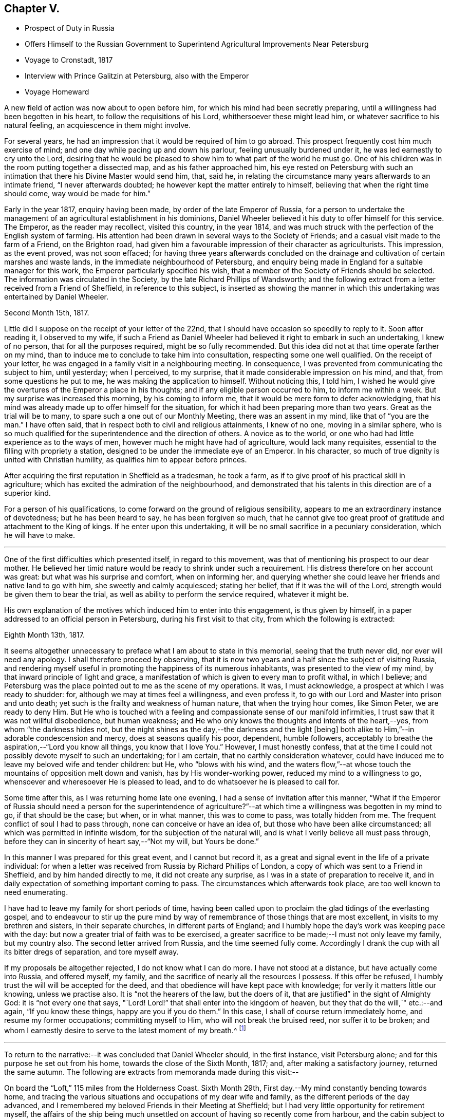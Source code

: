 == Chapter V.

[.chapter-synopsis]
* Prospect of Duty in Russia
* Offers Himself to the Russian Government to Superintend Agricultural Improvements Near Petersburg
* Voyage to Cronstadt, 1817
* Interview with Prince Galitzin at Petersburg, also with the Emperor
* Voyage Homeward

A new field of action was now about to open before him,
for which his mind had been secretly preparing,
until a willingness had been begotten in his heart,
to follow the requisitions of his Lord, whithersoever these might lead him,
or whatever sacrifice to his natural feeling, an acquiescence in them might involve.

For several years, he had an impression that it would be required of him to go abroad.
This prospect frequently cost him much exercise of mind;
and one day while pacing up and down his parlour, feeling unusually burdened under it,
he was led earnestly to cry unto the Lord,
desiring that he would be pleased to show him to what part of the world he must go.
One of his children was in the room putting together a dissected map,
and as his father approached him,
his eye rested on Petersburg with such an intimation
that there his Divine Master would send him,
that, said he, in relating the circumstance many years afterwards to an intimate friend,
"`I never afterwards doubted; he however kept the matter entirely to himself,
believing that when the right time should come, way would be made for him.`"

Early in the year 1817, enquiry having been made, by order of the late Emperor of Russia,
for a person to undertake the management of an
agricultural establishment in his dominions,
Daniel Wheeler believed it his duty to offer himself for this service.
The Emperor, as the reader may recollect, visited this country, in the year 1814,
and was much struck with the perfection of the English system of farming.
His attention had been drawn in several ways to the Society of Friends;
and a casual visit made to the farm of a Friend, on the Brighton road,
had given him a favourable impression of their character as agriculturists.
This impression, as the event proved, was not soon effaced;
for having three years afterwards concluded on the drainage
and cultivation of certain marshes and waste lands,
in the immediate neighbourhood of Petersburg,
and enquiry being made in England for a suitable manager for this work,
the Emperor particularly specified his wish,
that a member of the Society of Friends should be selected.
The information was circulated in the Society,
by the late Richard Phillips of Wandsworth;
and the following extract from a letter received from a Friend of Sheffield,
in reference to this subject,
is inserted as showing the manner in which this
undertaking was entertained by Daniel Wheeler.

[.signed-section-context-open]
Second Month 15th, 1817.

Little did I suppose on the receipt of your letter of the 22nd,
that I should have occasion so speedily to reply to it.
Soon after reading it, I observed to my wife,
if such a Friend as Daniel Wheeler had believed
it right to embark in such an undertaking,
I knew of no person, that for all the purposes required, might be so fully recommended.
But this idea did not at that time operate farther on my mind,
than to induce me to conclude to take him into consultation,
respecting some one well qualified.
On the receipt of your letter, he was engaged in a family visit in a neighbouring meeting.
In consequence, I was prevented from communicating the subject to him, until yesterday;
when I perceived, to my surprise, that it made considerable impression on his mind,
and that, from some questions he put to me, he was making the application to himself.
Without noticing this, I told him,
I wished he would give the overtures of the Emperor a place in his thoughts;
and if any eligible person occurred to him, to inform me within a week.
But my surprise was increased this morning, by his coming to inform me,
that it would be mere form to defer acknowledging,
that his mind was already made up to offer himself for the situation,
for which it had been preparing more than two years.
Great as the trial will be to many, to spare such a one out of our Monthly Meeting,
there was an assent in my mind, like that of "`you are the man.`"
I have often said, that in respect both to civil and religious attainments,
I knew of no one, moving in a similar sphere,
who is so much qualified for the superintendence and the direction of others.
A novice as to the world, or one who had had little experience as to the ways of men,
however much he might have had of agriculture, would lack many requisites,
essential to the filling with propriety a station,
designed to be under the immediate eye of an Emperor.
In his character, so much of true dignity is united with Christian humility,
as qualifies him to appear before princes.

After acquiring the first reputation in Sheffield as a tradesman, he took a farm,
as if to give proof of his practical skill in agriculture;
which has excited the admiration of the neighbourhood,
and demonstrated that his talents in this direction are of a superior kind.

For a person of his qualifications,
to come forward on the ground of religious sensibility,
appears to me an extraordinary instance of devotedness; but he has been heard to say,
he has been forgiven so much,
that he cannot give too great proof of gratitude and attachment to the King of kings.
If he enter upon this undertaking,
it will be no small sacrifice in a pecuniary consideration, which he will have to make.

[.asterism]
'''

One of the first difficulties which presented itself, in regard to this movement,
was that of mentioning his prospect to our dear mother.
He believed her timid nature would be ready to shrink under such a requirement.
His distress therefore on her account was great: but what was his surprise and comfort,
when on informing her,
and querying whether she could leave her friends and native land to go with him,
she sweetly and calmly acquiesced; stating her belief,
that if it was the will of the Lord, strength would be given them to bear the trial,
as well as ability to perform the service required, whatever it might be.

His own explanation of the motives which induced him to enter into this engagement,
is thus given by himself, in a paper addressed to an official person in Petersburg,
during his first visit to that city, from which the following is extracted:

[.signed-section-context-open]
Eighth Month 13th, 1817.

It seems altogether unnecessary to preface what I am about to state in this memorial,
seeing that the truth never did, nor ever will need any apology.
I shall therefore proceed by observing,
that it is now two years and a half since the subject of visiting Russia,
and rendering myself useful in promoting the happiness of its numerous inhabitants,
was presented to the view of my mind, by that inward principle of light and grace,
a manifestation of which is given to every man to profit withal, in which I believe;
and Petersburg was the place pointed out to me as the scene of my operations.
It was, I must acknowledge, a prospect at which I was ready to shudder: for,
although we may at times feel a willingness, and even profess it,
to go with our Lord and Master into prison and unto death;
yet such is the frailty and weakness of human nature, that when the trying hour comes,
like Simon Peter, we are ready to deny Him.
But He who is touched with a feeling and compassionate sense of our manifold infirmities,
I trust saw that it was not willful disobedience, but human weakness;
and He who only knows the thoughts and intents of the heart,--yes,
from whom "`the darkness hides not,
but the night shines as the day,--the darkness and the light +++[+++being]
both alike to Him,`"--in adorable condescension and mercy,
does at seasons qualify his poor, dependent, humble followers,
acceptably to breathe the aspiration,--"`Lord you know all things,
you know that I love You.`"
However, I must honestly confess,
that at the time I could not possibly devote myself to such an undertaking;
for I am certain, that no earthly consideration whatever,
could have induced me to leave my beloved wife and tender children: but He,
who "`blows with his wind,
and the waters flow,`"--at whose touch the mountains of opposition melt down and vanish,
has by His wonder-working power, reduced my mind to a willingness to go,
whensoever and wheresoever He is pleased to lead,
and to do whatsoever he is pleased to call for.

Some time after this, as I was returning home late one evening,
I had a sense of invitation after this manner,
"`What if the Emperor of Russia should need a person for the superintendence
of agriculture?`"--at which time a willingness was begotten in my mind to go,
if that should be the case; but when, or in what manner, this was to come to pass,
was totally hidden from me.
The frequent conflict of soul I had to pass through,
none can conceive or have an idea of, but those who have been alike circumstanced;
all which was permitted in infinite wisdom, for the subjection of the natural will,
and is what I verily believe all must pass through,
before they can in sincerity of heart say,--"`Not my will, but Yours be done.`"

In this manner I was prepared for this great event, and I cannot but record it,
as a great and signal event in the life of a private individual:
for when a letter was received from Russia by Richard Phillips of London,
a copy of which was sent to a Friend in Sheffield, and by him handed directly to me,
it did not create any surprise, as I was in a state of preparation to receive it,
and in daily expectation of something important coming to pass.
The circumstances which afterwards took place, are too well known to need enumerating.

I have had to leave my family for short periods of time,
having been called upon to proclaim the glad tidings of the everlasting gospel,
and to endeavour to stir up the pure mind by way of
remembrance of those things that are most excellent,
in visits to my brethren and sisters, in their separate churches,
in different parts of England;
and I humbly hope the day`'s work was keeping pace with the day:
but now a greater trial of faith was to be exercised,
a greater sacrifice to be made;--I must not only leave my family, but my country also.
The second letter arrived from Russia, and the time seemed fully come.
Accordingly I drank the cup with all its bitter dregs of separation, and tore myself away.

If my proposals be altogether rejected, I do not know what I can do more.
I have not stood at a distance, but have actually come into Russia, and offered myself,
my family, and the sacrifice of nearly all the resources I possess.
If this offer be refused, I humbly trust the will will be accepted for the deed,
and that obedience will have kept pace with knowledge;
for verily it matters little our knowing, unless we practise also.
It is "`not the hearers of the law, but the doers of it,
that are justified`" in the sight of Almighty God: it is "`not every one that says, "`Lord!
Lord!`" that shall enter into the kingdom of heaven,
but they that do the will,`" etc.:--and again, "`If you know these things,
happy are you if you do them.`"
In this case, I shall of course return immediately home,
and resume my former occupations; committing myself to Him,
who will not break the bruised reed, nor suffer it to be broken;
and whom I earnestly desire to serve to the latest moment of my breath.^
footnote:[The above was copied from the original in "`The Chancery of
drainage and cultivation of the neighbourhood of Petersburg.`"]

[.asterism]
'''

To return to the narrative:--it was concluded that Daniel Wheeler should,
in the first instance, visit Petersburg alone;
and for this purpose he set out from his home, towards the close of the Sixth Month,
1817; and, after making a satisfactory journey, returned the same autumn.
The following are extracts from memoranda made during this visit:--

On board the "`Loft,`" 115 miles from the Holderness Coast.
Sixth Month 29th, First day.--My mind constantly bending towards home,
and tracing the various situations and occupations of my dear wife and family,
as the different periods of the day advanced,
and I remembered my beloved Friends in their Meeting at Sheffield;
but I had very little opportunity for retirement myself,
the affairs of the ship being much unsettled on
account of having so recently come from harbour,
and the cabin subject to frequent interruption.
Last night my mind was disquieted,
and being very desirous of promoting the safety of the ship,
I stayed on deck until after midnight; and when I lay down in my cabin,
it was with reluctance, as if the ship was not safe, unless I was upon the look-out.
I have felt deserted and uncomfortable a considerable part of the day;
but have been this evening favoured to see that it arose from lack of holding fast
my confidence,--from not being sufficiently resigned into His hands,
"`who sleeps not by day,
nor slumbers by night,`" and without whose protecting arm of help,
"`the watchman wakes but in vain;`" and I believe that
I have nothing to do but to be quiet,
and endeavour patiently to trust in the all-sufficiency of His power.

30th.--As the forenoon advanced, the wind increased and the sea arose,
and by degrees we were obliged to diminish our canvass.
I have been a passive beholder of what has been going on upon deck,
my mind now and then recurring to the cause of my being here; and I can,
with humble gratitude, acknowledge that I feel myself free from any accusation,
believing I am in my proper place; and truly nothing short of this will do to lean upon.

After a series of boisterous and contrary winds,
we were favoured to anchor in the roads of Elsineur, about one o`'clock p.m.,
on the Second day, the 7th of Seventh Month, and the tenth day from leaving Hull.
The captain going ashore to clear at the Quarantine Office, I accompanied him;
and while he attended to his duties, I walked as far as Cronenburgh Castle,
also to a royal palace and garden not far distant.
Here I may remark the attention paid me by a young Englishman, an entire stranger to me,
who was very desirous of going about with me.
I soon found he wished to converse on religious subjects;
and I gave him all the opportunity I could.
Before we parted, I was strengthened to declare to him the way of life and salvation:
and may He who has begun the good work in his heart, be pleased to carry it on,
to the praise of His own great and excellent name,--for
it is His own works only that can praise Him.
I believe the language of our blessed Lord may be applied to
this young man,--"`You are not far from the kingdom of God.`"
We reached the ship in safety, between 11 and 12 o`'clock at night,
taking a pilot on board with us.
If I should have been instrumental, in any degree, in fanning the immortal spark,
which I believe to be mercifully kindled in the
heart of this young Englishman at Elsineur,
I shall think myself amply compensated for coming so far.

Seventh Month 8th.--I think the Danish coast surpasses
all I ever saw before for beautiful plantations,
interspersed with houses, from Cronenburgh Castle to Copenhagen: at this place,
the devastations committed by the British fleet, under the late Horatio Nelson,
are still visible,
and are suffered to remain in nearly the same
ruinous state as they were left by our shipping.
The king`'s residence is principally here.
I observed at Elsineur a few solid countenances;
but I thought the generality of them seemed to be living as without God in the world,
and the faces of many plainly show the low price
at which spirituous liquors may be purchased.
The pilot, who brought us through the grounds, appeared to be a thoughtful man,
and conducted himself in a solid manner while with us;
my heart yearned over him as he left the ship,
and I could not help craving that the Divine blessing might rest upon him.

10th, Fifth day.--Fresh gales and fine weather; pressing forward before the sea and wind.
I felt myself rather unwell this morning,
and when I endeavoured to hold my solitary meeting in the cabin, I might have said,
as Mary did,--"`They have taken away my Lord, and I know not where they have laid Him.`"
But I trust I am endeavouring to learn in all states to
be content,--a very necessary qualification (however
difficult of attainment) for all poor finite beings.
In the afternoon, saw the Island of Gothland, and hauled to the northward a little,
to obtain a fresh departure from it.
In the evening, poverty of spirit and indisposition of body were my portion;
I retired to rest early,
and in the morning was favoured to feel my mind quietly resigned and comfortable,
and nature refreshed.

11th, Sixth day.--Off the east end of Gothland, still running before the wind and sea.
One of our sailors had managed, while we were at Elsineur, to get a supply of Hollands,
with which the poor fellow had kept himself in a state of intoxication,
and was twice dismissed from the helm,
for not keeping the ship in her course before the sea.
This man when sober is an excellent sailor,
and well knows how much depends upon the steering of a ship in these narrow rocky seas;
but such is his love of liquor, that his own life, the ship,
and all her crew may take their chance, if he can but get his darling grog.
He looks very grave at the helm this morning.

12th, Seventh day afternoon.--Gulf of Finland.
We are now very near a small island called Oxholm,
on which resides a respectable English widow,
who suffered shipwreck here about twenty years ago: her husband was captain of the ship,
and perished at the time.
She could never be prevailed upon to leave the island,
and by the interest of Admiral Greig, of the Russian navy, and his friends,
she was enabled to open a boarding school,
to which the children of very respectable English families in Russia are sent:
last year she had about forty scholars.
There are few other houses, besides those belonging to her establishment.
She has cultivated a piece of land as a garden; and from the view we had of it just now,
it wears the appearance of management and neatness:
she has also the care of the light-house close to her dwelling.
The island is not more than from three to four miles in circumference,
and only four leagues from the main land.

13th, First day.--Steering towards the island of Hogland, and expecting shortly to see it.
I have had my silent sitting in the cabin this forenoon;
but ships at sea are not very quiet places.
I was however favoured with a sense of my own weakness, and humbled therewith.
My mind has for these last two days begun to feel a burden upon it,
which increases as we draw nearer to Petersburg; and He only,
who sees the end from the beginning, knows what is to befall me there.
But I am fully sensible,
He will require no more than what strength and ability will be furnished to perform;
and I have abundant cause to trust in Him, "`who walks upon the wings of the wind,
and makes the clouds his chariot`"--who not only commands the storm,
but at His pleasure rebukes it, and causes the undulating waves to be at peace:
of which I have had renewed instances during our passage from England.
I have this morning thought more than usual of my dear wife and family,
desiring they might be comforted by the Great Comforter;
and I have traced some of them to their seats in Sheffield meeting,
among my beloved brethren and sisters; whom, though absent in body,
my heart is often with, and on whose account, I have frequently felt,
and still feel an affectionate interest,
that every age and every class among them may come to know Him,
"`who is from the beginning,`" and sit under His teaching;
whose teaching remains to be excellent,
to those who are happily found in the counsel of His will:--"`bread will be given them,
their waters will be sure,`"--even that bread which the world knows not of,
and that water which will be in them a well of water springing up into everlasting life.

Seventh Month 15th.--Arrived at Cronstadt.
After the ship was secured, we went on board an old ship of war,
fitted up as the Harbour Master`'s Office.
In the places where the public business is transacted,
are paintings of the saints richly ornamented,
before which the members of the Greek church repeat their prayers:
they make a point of bowing and crossing themselves as soon as they see them.
I observed the people, employed in the office, stared very much at me,
principally I believe on account of my wearing my hat.
On going into the presence of the Port Admiral, of whom I had to obtain a pass.
I observed he also noticed my hat; and finding he could speak English,
on his coming to inquire my name, I said,
I hoped the keeping on my hat would not be considered as intended disrespect,
and entered into an explanation of my reasons, for not taking it off unto man;
when he stopped me by saying, when it was omitted from any motive of religion,
he did not wish it.
I left Cronstadt in the steam-packet that afternoon for Petersburg,
and on landing there I was met by one of the Bible Society`'s agents,
who conveyed me to the Bible Office, the gift of the Emperor to the Bible Society;
at which place I was treated with great kindness and courtesy,
and found in it a quiet asylum for several days.

The next morning, I had an hour`'s conversation with Basil Papoff:
he is called "`his Excellency,`" and I think with some propriety,
as he appears an excellent man.
He thought my business would go on slowly,
as the Emperor was so much engaged on account of the marriage of his brother,
the Grand Duke Nicholas.
I was introduced to the minister of the Moravian congregation here,
also to William Glenn,
who is going to Astrachan to translate the Scriptures into the Persian language.
I have also met another person from Scotland,
who I have since found is desirous of knowing the way of Truth more perfectly.

17th.--I traversed a considerable part of the city,
and went up the country opposite the summer palace of Kamenny Ostrof,
where the Emperor now resides.
I think the generality of the soil is better than I expected to see it.
I recognised clover and several kinds of grasses by the roadside,
and abundance of weeds in the gardens,
of pretty much the same kinds as we have in England.
In returning, we passed the hut that Peter the Great at one time inhabited;
and we saw the boat built with his own hands.
We passed through the public gardens, which are beautiful.
Most kinds of provisions are good here; but the water at this season is unwholesome.
Thirteen cart-loads of Bibles and Testaments have been sent off today for Moscow.

21st.--Took possession of a room at an inn kept by an Englishwoman.
Drank tea with an English family,
and had a good opportunity of explaining to the head of it,
the nature of our silent meetings, which was such as he had no conception of.
He had an idea that Friends went to meeting to meditate,
and he thought that might be done at home; and that on account of the young people,
we should, at any rate, read the Scriptures.
I told him we read the Scriptures to them at home.
He then concluded, it must be the bias of education,
that reconciled us to sitting in silence.
I replied it could not be so, as related to myself,
for I was brought up in what is called the Established Church of England.
This led to many questions on his part, all of which I was enabled to answer;
and best Help being near, I explained to him the nature of true worship,
and that there was at seasons a power to be felt, which was before words were,
and which will remain when words have ceased.
He asked whether I came to a knowledge of the truth,
while I was in communion with the Established Church.
No, I said, never while I was pestered with words.
I could not help inveighing against words,
as they seemed to place all their confidence and dependence in them.

Seventh Month 23rd.--Received a message that I
was to be introduced to Prince Galitzin today:
I had little time to spare for preparations, but had not many to make,
having no clothes but what I landed in,
my luggage having been detained at the Custom house.
I was accordingly conducted to the splendid mansion of the Prince,
the entrance and marble staircase of which were well lined with attendants;
in whose countenances surprise and anger were evidently depicted,
at my assurance in keeping on my hat.
We waited a short time in an open gallery, as the Prince was engaged;
and took a turn into a spacious room,
the walls of which were hung with pictures of all the imperial family of Russia,
from the first to the last.
In a short time a messenger came to say that the Prince was at liberty;
when we were ushered into his apartment of ample size.
The Prince came forward, and met us in a very courteous manner;
and on +++_______+++ introducing me, he took me by the hand,
and we retired to the back part of the room, and sat down at the end of a writing table.
He asked many questions with great affability in
Russian,--my companion interpreting between us.
Among others, he inquired what family I had; which being answered,
he wished to know whether I would bring them all with me, if I came to reside in Russia.
I said, "`Yes; I should not leave a hoof behind;`" at which he seized my hand,
and expressed his satisfaction.
He then inquired, how I should do,
as there was no place of worship for me,--no meeting--no society,--
how was that? I told him the worship of Almighty God was not confined
either to time or place,--that it is neither in this mountain,
nor at Jerusalem; but in every place incense should be offered to His name,
and a pure offering.
After pausing a little, he desired the sentence might be thoroughly explained to him.
He then seemed quite to understand it, bowing his head in a reverent manner,
and appeared to ponder over it.
In the midst of this, I found my mind drawn into silence;
but the Prince kept asking question after question, as if afraid of losing time:
my answers were now very short; and at last,
I endeavoured to explain to my companion the situation I was in,
but could not make him understand me.

The conversation then turned to agriculture, and the soil of the neighbourhood,
and to the Emperor; but as a burden still remained with me,
I cannot recollect all he said, or what answers I made him.
At last, we rose from our seats as with one accord;
but before the Prince had time to bid me farewell in his way, I found my time was come:
and I was enabled to declare unto him the everlasting foundation,--even Christ Jesus,
the rock of ages,--who was "`to the Jews a stumbling block,
and to the Greeks foolishness;`" but to them that obey his
gospel inwardly revealed in the secret of their hearts,
Christ crucified, the power of God, and the wisdom of God unto salvation.
As I stopped at the end of every sentence, my companion interpreted,
as if he had been accustomed to the work, and might have known what he was going to do.
After we had finished, we stood like statues for a short time; and on my moving,
as if I was at liberty, the Prince took me by the hand, saying,
'`although our languages are different,
the language of the Spirit is the same.`' He held my hand till we got near the door,
when I bade him farewell, and departed, comparatively as light as a feather.
I cannot but admire how I was guided; for in delivering what was upon me to the Prince,
at the end of every sentence, all was taken from me,
as if I should have nothing further to say;
but when +++_______+++ had had sufficient time to interpret,
then a supply was again vouchsafed.
Whereas if I could have proceeded, as it were without stopping,
I should have overpowered the interpreter,
and the work would have been marred altogether.
Thus the blind are guided in ways that they know not,
and in paths that they have not seen:
but truly the pillars of my tabernacle were mightily shaken.
May I ever be preserved in that humility,
through which alone the grateful heart can bless His holy name;
"`who redeems our lives from destruction,
and crowns us with lovingkindness and tender mercies.`"

In the afternoon,
I met with some very humiliating circumstances
in the course of my business at the Custom-house,
which helped to keep under the creaturely part.

[.offset]
+++[+++From this time to the 10th of Eighth Month,
Daniel Wheeler was employed in examining the waste crown lands
and the marshes in the vicinity of the capital,
in preparing reports of his investigations, etc.]

Seventh Month 27th, First day.--After I had sat down in my room to hold my meeting,
I was interrupted by the coming of an individual, whom I had before seen.
He resides about twenty versts from hence,
and had come on purpose to inquire into the principles of Friends.
He had once had a sight of Barclay`'s [.book-title]#Apology#,
but was never able to get it a second time,
and I much regretted I had not one to give him.
He is well acquainted with the Scriptures,
but very desirous of having them expounded and explained.
After a long conversation, I referred him to the never-failing and only key,
the Holy Spirit, by which they were given forth,
and without which the natural man will ever read them in vain,--or when he has done,
if he thinks he knows any thing, he knows nothing as he ought to know.
He gave me a kind invitation to his house, and we parted in a friendly manner.

Eighth Month 3rd, First day.--I spent the day at home in retirement.
In the evening the city was illuminated,
and I understand there was a great display of fire and
water-works at the country palace of Peterhoff,
on account of its being the saint`'s day of the Dowager Empress Mary.

On the 15th, I began a letter to my dear wife, and had finished two sides of it,
when I seemed quite at a loss for a subject, which I could not account for.
I went into the yard, and walked up and down for fresh air; but had not been there long,
when I received a message, that the Emperor would see me that afternoon,
and that I was to be at five o`'clock at the lodgings of Prince Galitzin,
which are close to the gate of the palace of Kamenny Ostrof.
Having been kindly assisted in procuring a conveyance, I was there in time,
and the Prince received me with his usual openness.
In about half an hour a messenger came, and (bareheaded) conducted me through the garden,
and the different guards, who stared at me not a little.
At last we entered the palace, and after going through a range of rooms,
I was shown into the apartment of the Emperor,
who received me with more parade than I expected;
but I thought afterwards this was only on account of the page,
for as soon as the door was shut, he took me by the hand, saying, "`Sit down,
sir.`" I was not however, quite ready to sit down; for the salutation arose in my heart,
of `"`Grace, mercy, and peace be multiplied, from God the Father,
and our Lord Jesus Christ,`" upon the noble Emperor, etc.
As I proceeded I took off my hat, and the Emperor stood quite still,
until I had finished; when we both sat down.
He had several questions to ask,
and expressed his surprise and satisfaction at
the manner in which I had been led into Russia.
I had a great deal to say to him,
and full opportunity to express everything that arose on my mind.
He mentioned my memorial, and I think touched upon every particular head distinctly,
and said he agreed to the whole.
I then gave him a paper I had ready in my pocket book,
which brought the peculiar principles of our Society into view; this he read,
and questioned me about all of them; which gave time to clear myself fully.
I had a good deal to say to him on silent waiting.
I remember my last words were, the expression of a desire that attended my mind,
"`that when time shall rob you of your earthly crown,
an inheritance incorruptible and undefiled--a crown immortal,
may be your happy portion.`" He held my hand fast in his for some time,
and did not utter another word.
I then returned to Prince Galitzin, and on taking leave,
I had a little matter to express to him, which, +++_______+++ who was present, interpreted.
The next morning, I finished my letter to my wife, in time for the post,
and thought myself clear of Petersburg: but in the evening,
I found something like an invitation to such of the
English people as inclined to sit down with me.

The next day, after dining with J. Paterson, he invited me to go to hear their sermon,
which I declined; but afterwards I told him,
that if his friends inclined to sit down with me in a large room at the Bible Office,
if I had any thing for them they should have it, and if not, they must forgive me.
It was accordingly fixed that we should meet at seven o`'clock the next evening.
I returned there about the time,
and found a larger number assembled than I had any expectation of,
including four ministers of the Independent denomination.
Scarcely an individual among them had sat in silence before, in this way: it was,
however, exercising to me, and we had a solemn sitting.
I was enabled to declare the truth among them about three-quarters of an hour,
to the relief of my own mind, and the sitting ended well:
there seemed something like an unwillingness on their part to break up: I was, I trust,
thankful when it was over.

The forepart of the 18th and 19th of this month, was employed in taking leave of my friends,
and preparing for my homeward voyage.
On the 20th, I went down to Cronstadt by steam-boat,
and proceeded at once on board the Fortune, a fine ship, for Hull.
I concluded to remain on board, although the ship was not quite ready for sea; and,
as night came on, I began to be very uncomfortable,
and was fearful I had been making more haste than I should have done,
and that in my hurry I had not hit upon the right vessel.
I walked the deck till late,
and a willingness was wrought in my mind to quit the ship in the morning, if required.
This exercise, being among entire strangers, made the pressure very heavy.
I retired to my cabin, and got some rest, and when I awoke in the morning,
I found my accusers were all gone, and tranquillity again restored;
for which I was thankful.
Going on shore in the course of the day, I found a long looked for letter from home,
and thankfulness was raised in my heart to the Giver of every good and perfect gift,
for the cheering account it contained.

Eighth Month 23rd.--We got out of the Mole this morning,
and having been boarded by the guard-ship,
by eleven o`'clock all impediments were removed, and we proceeded down the Gulf,
with a fair wind.

24th, First day.--When I awoke in the morning, I found the ship was rolling,
which she would not have done if the wind had not been fair, and the sea following us;
so that I got up cheerfully.
I went into my state room in the forenoon;
but found I could not get into any settlement of mind.
The thought of proceeding homeward with a fair wind was
too much for me to be able to keep out of view;
but I trust the Father of mercies saw my weakness with his eye of compassion.

31st, First day.--Having no opportunity of sitting down in the cabin,
I held my sitting upon deck; and though I met with many interruptions,
yet I was favoured with settlement of mind in a good degree.
In the afternoon, rounded the Falsterbo Reef, on which lay the wreck of a large ship,
and at five o`'clock made a signal for a pilot to carry us through the grounds;
but could not perceive one coming off to us.
As I was walking the deck, it just passed my mind, how soon our prospects are blighted;
and going to the quarter-deck, I heard the sailor who was heaving the lead cry,
"`by the deep four, a quarter less four,--by the mark three,
a quarter less three,`"--and immediately after I felt the ship strike on a rock;
in a few seconds she struck a second time, and then stuck fast.
The crew were of course all in a state of consternation,
and the captain was almost speechless; and indeed it was a serious moment,
for the ship was under full sail when she struck, and on a lee shore too.
The first thing was to take the sails off her; then the boats were lowered,
and two anchors carried out with strong hawsers.
During this time several ships passed,
to whom our captain waved his hat by way of signal to keep off;
and very mortifying it certainly was, to see the different ships take in their pilots,
and make sail.
Soon after, a large boat full of men approached, with whom, the captain agreed,
after hard bargaining, to carry out a large anchor for us: this took up some time,
and as night came on, the wind rose, and things began to wear a gloomy aspect.
I was favoured however to feel quietness cover my mind like a canopy;
and a petition arose in my heart to the Father of mercies,
to bless the endeavours of the toiling crew.
While the Danish boat was receiving the anchor and cable, finding I could be of no use,
I went below, and stretched myself on the locker, with my arm supporting my head.
I continued in this position till the sailors began to heave upon the cable; and,
at length, I plainly felt her keel grate upon the rock.
Being fully satisfied that she moved, I hastened on deck with the pleasing intelligence.
Shortly after one in the morning the ship floated, and was soon in deep water again,
which was cause of humble thankfulness.
We anchored in Elsineur roads the same afternoon.

[.offset]
+++[+++The voyage to England was completed in safety.]
